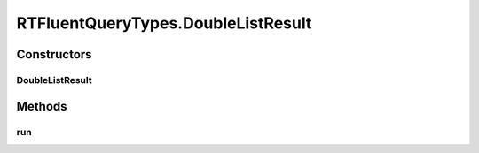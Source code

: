 .. java:import:: com.rethinkdb RethinkDBConnection

.. java:import:: com.rethinkdb.ast RTTreeKeeper

.. java:import:: com.rethinkdb.fluent RTFluentQuery

.. java:import:: com.rethinkdb.fluent RTTopLevelQuery

.. java:import:: com.rethinkdb.model DBObject

.. java:import:: com.rethinkdb.response DBResponseMapper

.. java:import:: com.rethinkdb.response.model DDLResult

.. java:import:: com.rethinkdb.response.model DMLResult

.. java:import:: java.util List

RTFluentQueryTypes.DoubleListResult
===================================

.. java:package:: com.rethinkdb.fluent.types
   :noindex:

.. java:type:: public static class DoubleListResult extends RTFluentQuery
   :outertype: RTFluentQueryTypes

Constructors
------------
DoubleListResult
^^^^^^^^^^^^^^^^

.. java:constructor:: public DoubleListResult(RTTreeKeeper treeKeeper)
   :outertype: RTFluentQueryTypes.DoubleListResult

Methods
-------
run
^^^

.. java:method:: @Override @SuppressWarnings public List<Double> run(RethinkDBConnection connection)
   :outertype: RTFluentQueryTypes.DoubleListResult

